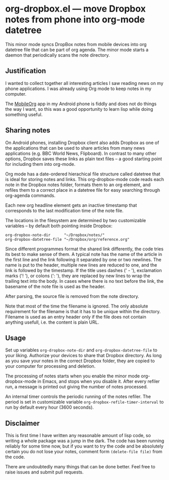 * org-dropbox.el --- move Dropbox notes from phone into org-mode datetree

[[http://melpa.org/#/org-dropbox][http://melpa.org/packages/org-dropbox-badge.svg]]

This minor mode syncs DropBox notes from mobile devices into org
datetree file that can be part of org agenda. The minor mode starts
a daemon that periodically scans the note directory.

** Justification

I wanted to collect together all interesting articles I saw reading
news on my phone applications. I was already using Org mode to keep
notes in my computer.

The [[http://orgmode.org/manual/MobileOrg.html][MobileOrg]] app in
my Android phone is fiddly and does not do things the way I want,
so this was a good opportunity to learn lisp while doing something
useful.

** Sharing notes

On Android phones, installing Dropbox client also adds Dropbox as
one of the applications that can be used to share articles from
many news applications (e.g. BBC World News, Flipboard). In
contrast to many other options, Dropbox saves these links as plain
text files -- a good starting point for including them into
org-mode.

Org mode has a date-ordered hierachical file structure called
datetree that is ideal for storing notes and links. This
org-dropbox-mode code reads each note in the Dropbox notes folder,
formats them to an org element, and refiles them to a correct place
in a datetree file for easy searching through org-agenda commands.

Each new org headline element gets an inactive timestamp that
corresponds to the last modification time of the note file.

The locations in the filesystem are determined by two customizable
variables -- by default both pointing inside Dropbox:

#+BEGIN_EXAMPLE
  org-dropbox-note-dir      "~/Dropbox/notes/"
  org-dropbox-datetree-file "~/Dropbox/org/reference.org"
#+END_EXAMPLE

Since different programmes format the shared link differently, the
code tries its best to make sense of them. A typical note has the
name of the article in the first line and the link following it
separated by one or two newlines. The name is put to the header,
multiple new lines are reduced to one, and the link is followed by
the timestamp. If the title uses dashes (' - '), exclamation marks
('! '), or colons (': '), they are replaced by new lines to wrap
the trailing text into the body. In cases where there is no text
before the link, the basename of the note file is used as the
header.

After parsing, the source file is removed from the note directory.

Note that most of the time the filename is ignored. The only
absolute requirement for the filename is that it has to be unique
within the directory. Filename is used as an entry header only if
the file does not contain anything usefull, i.e. the content is
plain URL.

** Usage

Set up variables =org-dropbox-note-dir= and
=org-dropbox-datetree-file= to your liking. Authorize your devices
to share that Dropbox directory. As long as you save your notes in
the correct Dropbox folder, they are copied to your computer for
processing and deletion.

The processing of notes starts when you enable the minor mode
org-dropbox-mode in Emacs, and stops when you disable it. After
every refiler run, a message is printed out giving the number of
notes processed.

An internal timer controls the periodic running of the notes
refiler. The period is set in customizable variable
=org-dropbox-refile-timer-interval= to run by default every hour
(3600 seconds).

** Disclaimer

This is first time I have written any reasonable amount of lisp
code, so writing a whole package was a jump in the dark. The code has
been running reliably for some time now, but if you want to try the
code and be absolutely certain you do not lose your notes, comment
form =(delete-file file)= from the code.

There are undoubtedly many things that can be done better. Feel
free to raise issues and submit pull requests.


